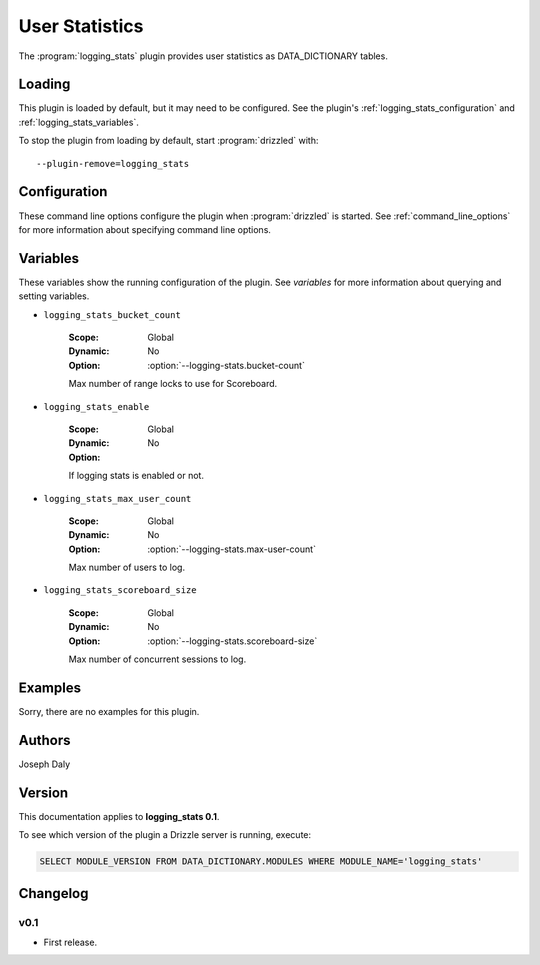 User Statistics
===============

The :program:`logging_stats` plugin provides user statistics as
DATA_DICTIONARY tables.

.. _logging_stats_loading:

Loading
-------

This plugin is loaded by default, but it may need to be configured.  See
the plugin's :ref:`logging_stats_configuration` and
:ref:`logging_stats_variables`.

To stop the plugin from loading by default, start :program:`drizzled`
with::

   --plugin-remove=logging_stats

.. seealso:: :ref:`drizzled_plugin_options` for more information about adding and removing plugins.

.. _logging_stats_configuration:

Configuration
-------------

These command line options configure the plugin when :program:`drizzled`
is started.  See :ref:`command_line_options` for more information about specifying
command line options.

.. program:: drizzled

.. option:: --logging-stats.bucket-count ARG

   :Default: 10
   :Variable: :ref:`logging_stats_bucket_count <logging_stats_bucket_count>`

   Max number of range locks to use for Scoreboard.

.. option:: --logging-stats.disable 

   :Default: 
   :Variable:

   Disable logging statistics collection.

.. option:: --logging-stats.max-user-count ARG

   :Default: 500
   :Variable: :ref:`logging_stats_max_user_count <logging_stats_max_user_count>`

   Max number of users to log.

.. option:: --logging-stats.scoreboard-size ARG

   :Default: 2000
   :Variable: :ref:`logging_stats_scoreboard_size <logging_stats_scoreboard_size>`

   Max number of concurrent sessions to log.

.. _logging_stats_variables:

Variables
---------

These variables show the running configuration of the plugin.
See `variables` for more information about querying and setting variables.

.. _logging_stats_bucket_count:

* ``logging_stats_bucket_count``

   :Scope: Global
   :Dynamic: No
   :Option: :option:`--logging-stats.bucket-count`

   Max number of range locks to use for Scoreboard.

.. _logging_stats_enable:

* ``logging_stats_enable``

   :Scope: Global
   :Dynamic: No
   :Option:

   If logging stats is enabled or not.

.. _logging_stats_max_user_count:

* ``logging_stats_max_user_count``

   :Scope: Global
   :Dynamic: No
   :Option: :option:`--logging-stats.max-user-count`

   Max number of users to log.

.. _logging_stats_scoreboard_size:

* ``logging_stats_scoreboard_size``

   :Scope: Global
   :Dynamic: No
   :Option: :option:`--logging-stats.scoreboard-size`

   Max number of concurrent sessions to log.

.. _logging_stats_examples:

Examples
--------

Sorry, there are no examples for this plugin.

.. _logging_stats_authors:

Authors
-------

Joseph Daly

.. _logging_stats_version:

Version
-------

This documentation applies to **logging_stats 0.1**.

To see which version of the plugin a Drizzle server is running, execute:

.. code-block:: mysql

   SELECT MODULE_VERSION FROM DATA_DICTIONARY.MODULES WHERE MODULE_NAME='logging_stats'


Changelog
---------

v0.1
^^^^
* First release.
